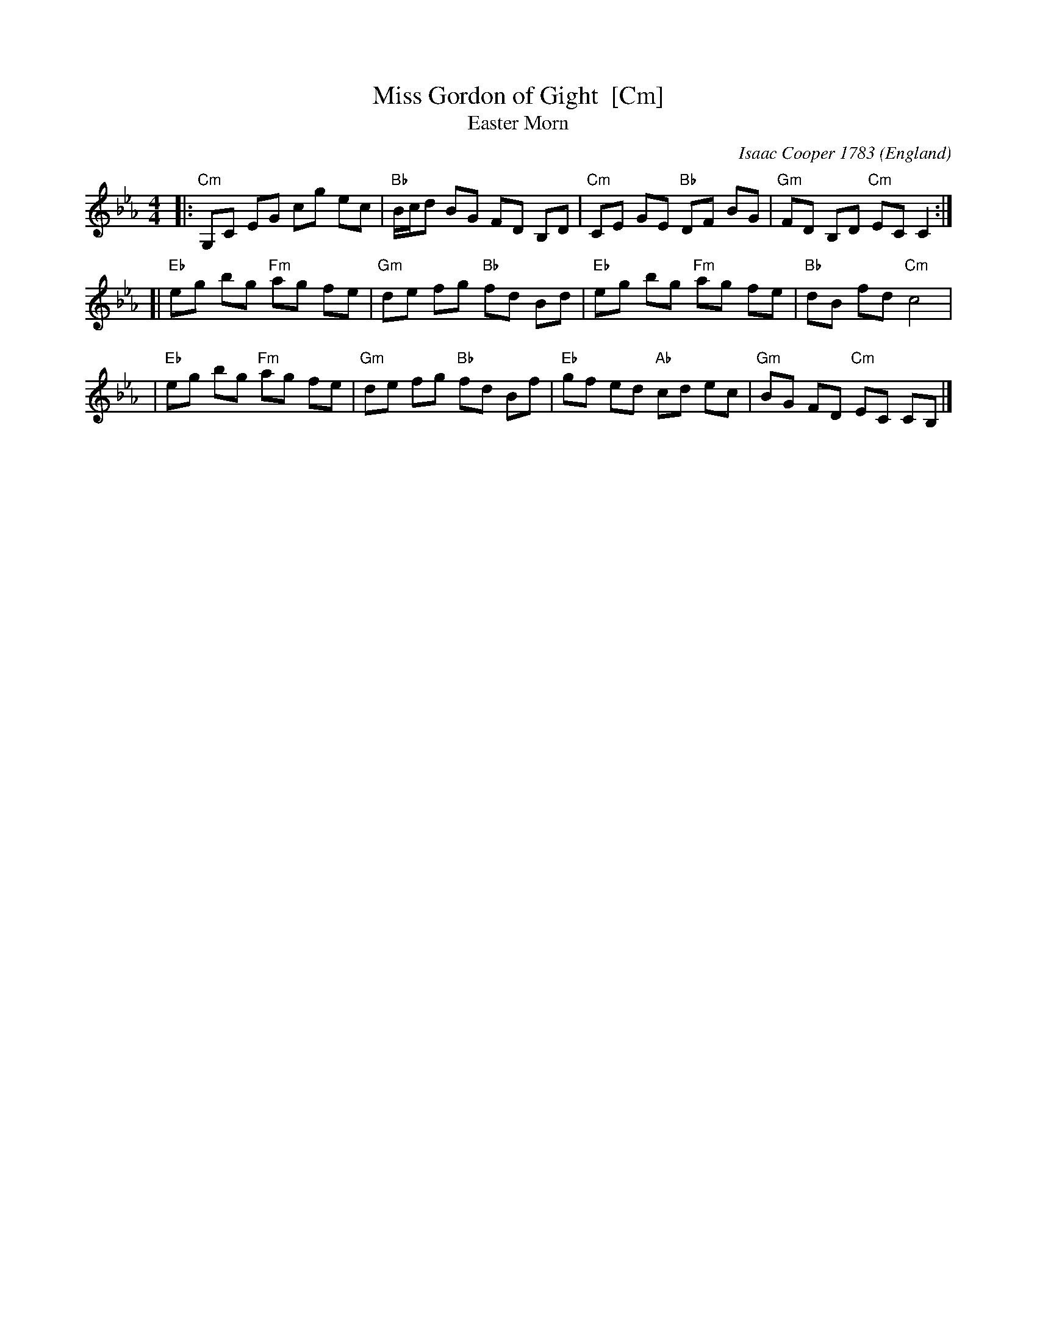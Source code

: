X:1
T:Miss Gordon of Gight  [Cm]
T:Easter Morn
C:Isaac Cooper 1783
B:Isaac Cooper "Thirty New Strathspey Reels For The Violin or Harpsichord" 1783
O:England
L:1/8
M:4/4
Z:Alf Warnock - alf0@rogers.com
%Q:1/4=104
K:Cm
|: "Cm"G,C EG cg ec | "Bb"B/c/d BG FD B,D | "Cm"CE GE "Bb"DF BG | "Gm"FD B,D "Cm"EC C2 :|
[| "Eb"eg bg "Fm"ag fe | "Gm"de fg "Bb"fd Bd | "Eb"eg bg "Fm"ag fe | "Bb"dB fd "Cm"c4 |
 | "Eb"eg bg "Fm"ag fe | "Gm"de fg "Bb"fd Bf | "Eb"gf ed "Ab"cd ec | "Gm"BG FD "Cm"EC CB, |]
